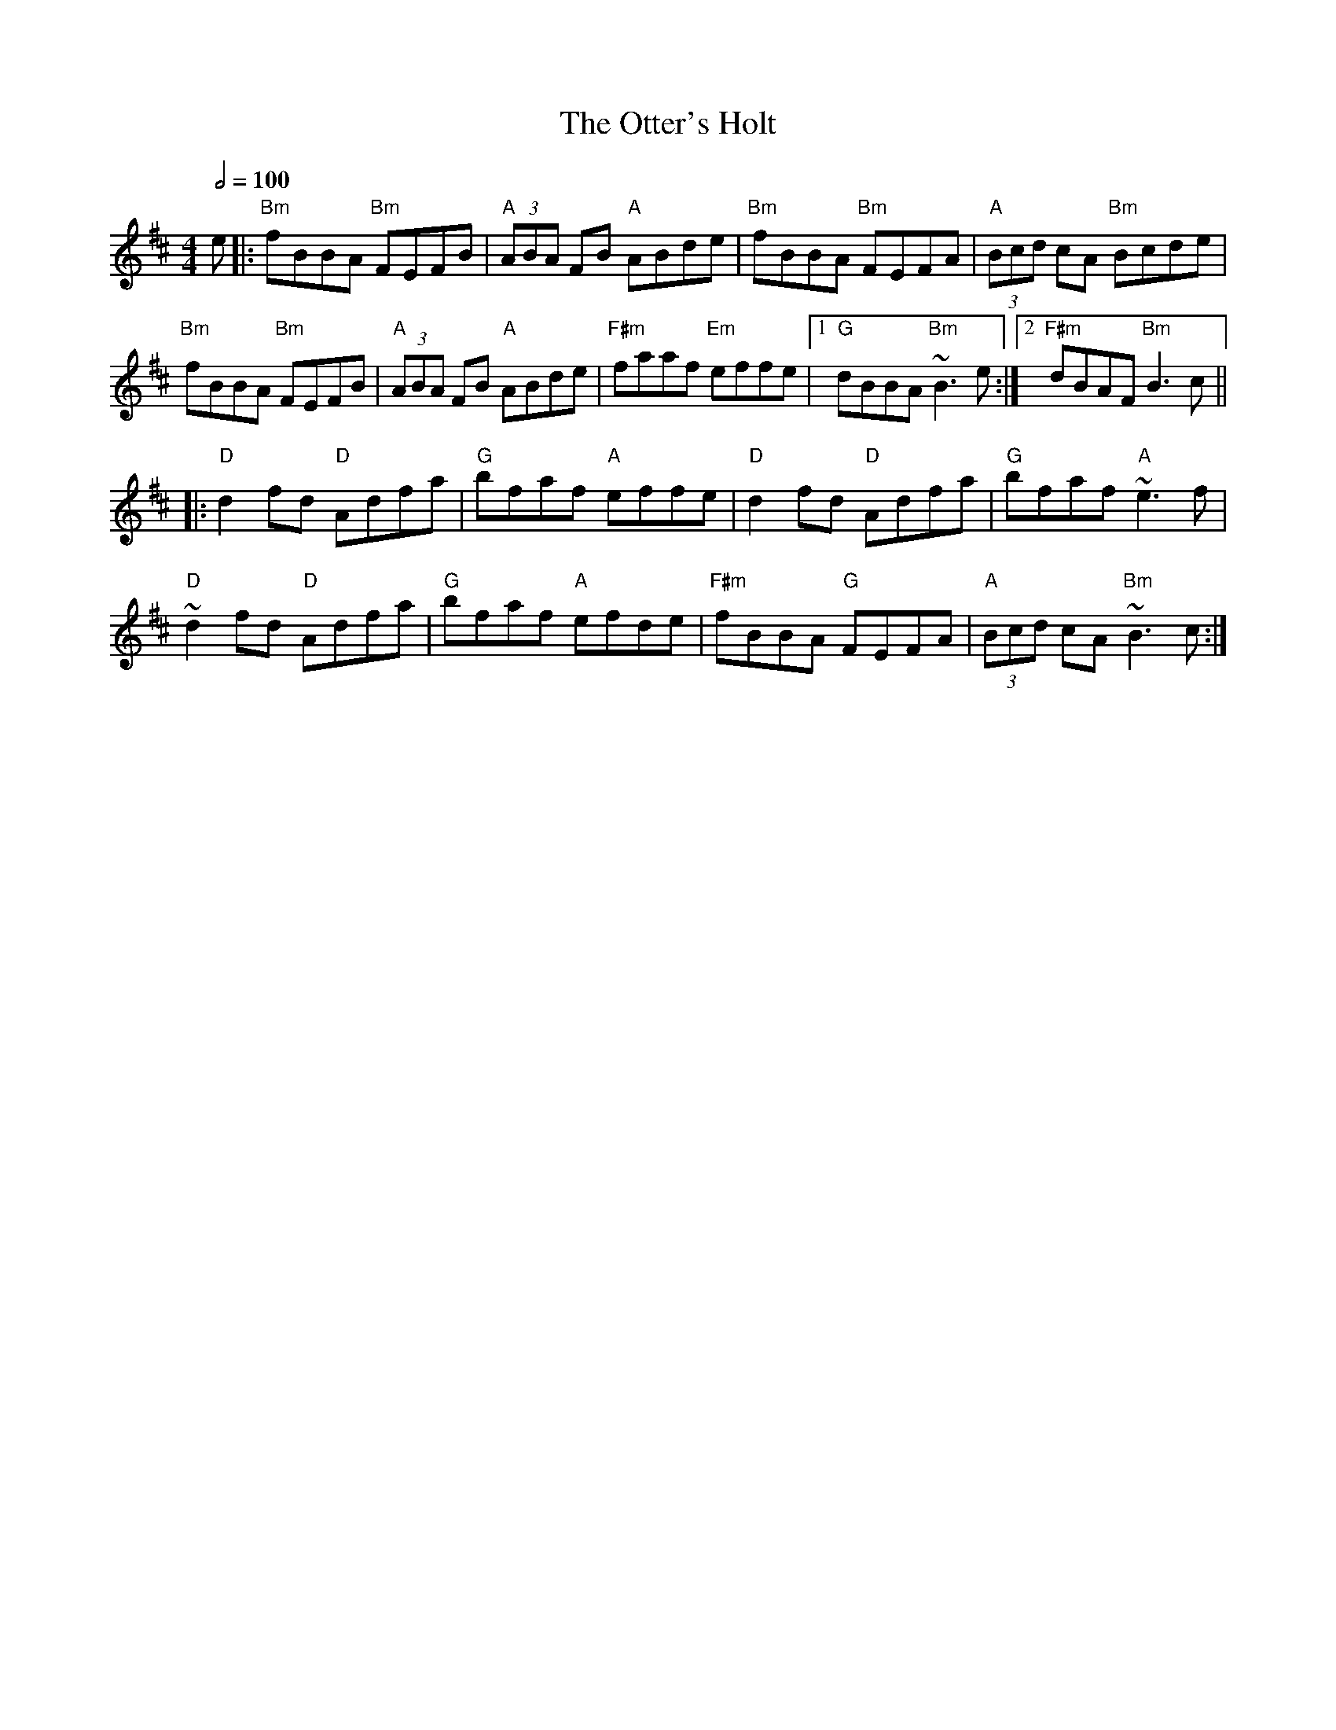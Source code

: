 X:13664
T:Otter's Holt, The
M:4/4
Q: 1/2=100
R:reel
K:Bminor 
e|:"Bm"fBBA "Bm"FEFB|"A"(3ABA FB "A"ABde|"Bm"fBBA "Bm"FEFA|"A"(3Bcd cA "Bm"Bcde|
"Bm"fBBA "Bm"FEFB|"A"(3ABA FB "A"ABde|"F#m"faaf "Em"effe|1 "G"dBBA "Bm"~B3e:|2 "F#m"dBAF "Bm"B3c||
|:"D"d2fd "D"Adfa|"G"bfaf "A"effe|"D"d2fd "D"Adfa|"G"bfaf "A"~e3f|
"D"~d2fd "D"Adfa|"G"bfaf "A"efde|"F#m"fBBA "G"FEFA|"A"(3Bcd cA "Bm"~B3c:|